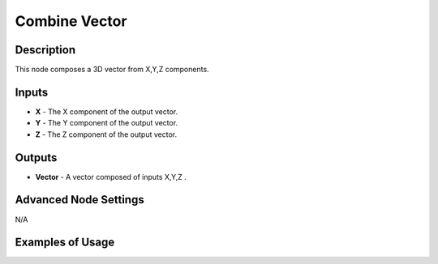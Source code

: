 Combine Vector
==============

Description
-----------

This node composes a 3D vector from X,Y,Z components.

.. image:: images/combine_vector_node.png
   :width: 160pt

Inputs
------

- **X** - The X component of the output vector.
- **Y** - The Y component of the output vector.
- **Z** - The Z component of the output vector.

Outputs
-------

- **Vector** - A vector composed of inputs X,Y,Z .

Advanced Node Settings
----------------------

N/A

Examples of Usage
-----------------

.. image:: gifs/combine_vector_node_example.gif

.. image:: gifs/combine_vector_node_example2.gif

.. image:: gifs/combine_vector_node_example3.gif
